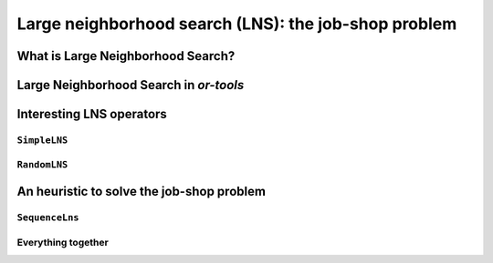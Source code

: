 ..  _large_neighborhood_search:

Large neighborhood search (LNS): the job-shop problem
-----------------------------------------------------------

..  only:: draft

    ..  raw:: latex

        You can find the code in the files~\code{dummy\_lns.cc}, \code{jobshop\_lns.h}, \code{jobshop\_lns.cc} 
        and~\code{jobshop\_heuristic.cc} 
        and the data files in~\code{first\_example\_jssp.txt} and~\code{abz9}.\\~\\

    ..  only:: html

        ..  container:: files-sidebar

            ..  raw:: html 
            
                <ol>
                  <li>C++ code:
                    <ol>
                      <li><a href="../../../tutorials/cplusplus/chap6/dummy_lns.cc">dummy_lns.cc</a></li>
                      <li><a href="../../../tutorials/cplusplus/chap6/jobshop_lns.h">jobshop_lns.h</a></li>
                      <li><a href="../../../tutorials/cplusplus/chap6/jobshop_lns.cc">jobshop_lns.cc</a></li>
                      <li><a href="../../../tutorials/cplusplus/chap6/jobshop_heuristic.cc">jobshop_heuristic.cc</a></li>
                    </ol>
                  </li>
                  <li>Data files:
                    <ol>
                      <li><a href="../../../tutorials/cplusplus/chap6/first_example_jssp.txt">first_example_jssp.txt</a></li>
                      <li><a href="../../../tutorials/cplusplus/chap6/abz9">abz9</a></li>
                    </ol>
                  </li>

                </ol>

..  only:: draft

    ..  topic:: This section strongly depends on the previous chapter.
    
        Indeed, we revisit the job-shop problem and Large Neighborhood Search is implemented 
        with ``LocalSearchOperator``\s in *or-tools*. 

    We have seen in the previous chapter that one of the difficulties of Local Search
    is to define the right notion of *neighborhood*:
    
      * too small and you might get stuck in a local optimum;
      * too big and you might loose precious time exploring huge neighborhoods 
        without any guarantee to find a good solution.
        
    Could we combine advantages of both approaches? Visit huge neighborhoods but only paying 
    the cost needed to visit small neighborhoods? This is what **Very Large-Scale Neighbourhood (VLSN)**
    [#very_large_scale_neighborhood_methods]_ methods
    try to achieve. The basic idea is to create large neighborhoods but to only (heuristically) visit the more interesting
    parts of it.
    
    ..  [#very_large_scale_neighborhood_methods] *Very Large-Scale Neighbourhood* methods are more defined by the fact that the neighborhoods
        considered are growing exponentially in the size of the input than the way these neighborhoods are explored. But if you want
        to explore these huge neighborhoods efficiently, you must do so heuristically, hence our shortcut in the "definition" of 
        *Very Large-Scale Neighbourhood* methods.
    
    **Large Neighbourhood Search (LNS)** is one of those VLN methods and is especially well suited to be combined with 
    Constraint Programming.

What is Large Neighborhood Search?
^^^^^^^^^^^^^^^^^^^^^^^^^^^^^^^^^^^^^^^

..  only:: draft

    The Large Neighborhood Search (LNS) meta-heuristic was proposed by Shaw in 1998 [Shaw1998]_.
    The neighborhood of a solution is defined implicitly by a *destroy* and a *repair* methods. A destroy method
    destructs part of the current solution while a repair method rebuilds the destroyed solution. Typically, the 
    destroy method contains some randomness such that different parts of the current solution are destroyed and... 
    different parts of the search tree visited! This means that the neighborhoods can be seen as *larger* than 
    in "classical" Local Search, hence the name.


    ..  [Shaw1998] P. Shaw. *Using constraint programming and local search methods to solve vehicle routing problems*,
                   Fourth International Conference on Principles and Practice of Constraint Programming, v 1520,
                   Lecture Notes in Computer Science, pp 417–431, 1998.



    In its very basic form, we could formulate large neighborhood search like this:
    
    ..  image:: algorithms/LNS_basic_pseudo_code.*
        :height: 110pt
        :align: center
      
    Often, steps 1. and 2. are done simultaneously. This is the case in *or-tools*.
    
    It looks very much like Local Search, the only difference is the way the neighborhoods are constructed.

    As always, the definition of the destroy and repair methods is a matter of trade-off. 

    An important concept is the *degree of destruction*: if only a small part of a solution is destructed, the LNS misses 
    its purpose and merely becomes a "classical" Local Search method acting on small neighborhoods. If a very large part (or the entirety) of the solution
    is destructed, then the reconstruction process consists in repeated full optimizations from scratch.

    Various scenarios are possible for the repair method ranging from reconstructing optimally the destructed (partial) 
    solution or using weak but very quick heuristics to reconstruct it. In the first case, you obtain the best possible completed 
    solution but it is often costly, in the second case you obtain a probably bad solution but very quickly. Most probably, you'll 
    want to use an intermediate scenario: devise an heuristic that reconstruct quite quickly not too bad solutions.
    
    When Large Neighborhood Search is used in combination with Constraint Programming, we often use the term *fix* for the 
    destroy method and *optimize* for the repair method. Indeed, the destruction is done by freeing some variables and thus 
    *fixing* the remaining ones to their current values and the repairing consists in *optimizing* this solution 
    while keeping the fixed variables to their current values.


Large Neighborhood Search in *or-tools*
^^^^^^^^^^^^^^^^^^^^^^^^^^^^^^^^^^^^^^^^^^

..  only:: draft

    You'll find the code in the file :file:`dummy_lns.cc`.

    Large Neighborhood Search is implemented with ``LocalSearchOperator``\s in *or-tools*. For ``IntVar``\s, there is 
    a specialized ``BaseLNS`` class that inherits from ``IntVarLocalSearchOperator``. For ``IntervalVar``\s and ``SequenceVar``\s, 
    you can inherit from the corresponding ``LocalSearchOperator``\s. We'll use the ``BaseLNS`` class in this sub-section and 
    inherit from ``SequenceVarLocalSearchOperator`` when we'll try to solve the job-shop problem below.
    
    Our basic example from previous chapter is to minimize the sum of :math:`n` ``IntVar``\s
    :math:`\{x_0, \ldots, x_{n - 1}\}` each with domain :math:`[0, n - 1]`. 
    We add the fictive constraint :math:`x_0 \geqslant 1` (and thus ask for :math:`n \geqslant 2`):

    ..  math::

        \begin{aligned}
        & \underset{x_0, ..., x_{n-1}}{\text{min}}
        & & x_0 + x_1 + ... + x_{n-1} \\
        & \text{subject to:}
        & & x_0 \geqslant 1.\\
        & & & x_i \in \{0,\ldots, n-1\} \, \text{for} \,  i = 0 \ldots n-1.
        \end{aligned}
    
    For ``IntVar``\s, you can use the ``BaseLNS`` class. In this ``LocalSearchOperator``, we have redefined the 
    ``OnStart()`` and ``MakeOneNeighbor()`` methods like this:
    
    ========================== ==========================
    ``LocalSearchOperator``    ``BaseLNS``
    ========================== ==========================
    ``OnStart()``              ``InitFragments()``
    ``MakeOneNeighbor()``      ``NextFragment()``
    ========================== ==========================

    A *Fragment* is just an ``std::vector<int>`` containing the indices of the ``IntVar``\s to "destroy", i.e. to free.
    The other ``IntVar``\s keep their current values. The complementary ``DecisionBuilder`` given to the ``LocalSearchOperator``
    will *repair* the current solution. The signature of the ``NextFragment()`` is as follow:
    
    ..  code-block:: c++
    
        virtual bool NextFragment(std::vector<int>* fragment) = 0;

    This method is a pure virtual method and **must** be defined. To free some variables, you fill the ``fragment`` ``vector``
    with the corresponding indices. This method returns ``true`` if their are still candidates solutions in the neighborhood, ``false``
    otherwise (exactly like the ``MakeOneNeighbor()`` method).
    
    Let's use a basic LNS to solve our basic problem. We'll free one variable at a time in the order given by the ``std::vector``
    of ``IntVar``\s. First, we initialize the index of the first variable in ``InitFragments()``:
    
    ..  code-block:: c++
    
        virtual void InitFragments() { index_ = 0; }

    where ``index_`` is a ``private`` ``int`` indicating the current index of the variable we are about to destroy.
    
    The ``NextFragment()`` method is straightforward:
    
    ..  code-block:: c++
    
          virtual bool NextFragment(std::vector<int>* fragment) {
            const int size = Size();
            if (index_ < size) {
              fragment->push_back(index_);
              ++index_;
              return true;
            } else {
              return false;
            }
          }

    This time, let's repair optimally the destroyed solution. The ``NestedOptimize`` ``DecisionBuilder`` is exactly what 
    we need as complementary ``DecisionBuilder``. It will collapse a search tree described by a
    DecisionBuilder`` ``db`` and a set of monitors and wrap it into a single point.
    
    There exist several factory methods to construct such a ``NestedOptimize``
    ``DecisionBuilder```but all need an ``Assignment`` to store the optimal solution found:
    
    ..  code-block:: c++
    
        Assignment * const optimal_candidate_solution = s.MakeAssignment();
        optimal_candidate_solution->Add(vars);
        optimal_candidate_solution->AddObjective(sum_var);
    
    The factory method we will use look like this:
    
    ..  code-block:: c++
    
        DecisionBuilder* MakeNestedOptimize(DecisionBuilder* const db,
                                            Assignment* const solution,
                                            bool maximize,
                                            int64 step);

    where ``db`` is the ``DecisionBuilder`` used to optimize, ``solution`` stores the optimal solution found (if any),
    ``maximize`` is a ``bool`` indicating if we maximize or minimize and ``step`` is the classical step used to optimize.
    For our basic example, we use a basic ``DecisionBuilder`` to optimize:
    
    ..  code-block:: c++
    
        DecisionBuilder * optimal_complementary_db = s.MakeNestedOptimize(
            s.MakePhase(vars,
                        Solver::CHOOSE_FIRST_UNBOUND,
                        Solver::ASSIGN_MAX_VALUE),
            optimal_candidate_solution,
            false,
            1);
    
    We then construct our LNS operator:
    
    ..  code-block:: c++
    
        OneVarLns one_var_lns(vars.data(), vars.size());
    
    and wrap the Local Search:
    
    ..  code-block:: c++
    
        LocalSearchPhaseParameters* ls_params
                = s.MakeLocalSearchPhaseParameters(&one_var_lns, 
                                                   optimal_complementary_db, 
                                                   limit);
        DecisionBuilder* ls = s.MakeLocalSearchPhase(initial_solution, 
                                                     ls_params);
    
    where ``limit`` is a ``SearchLimit`` and ``initial_solution`` is our initial solution. When ``n=4``, this 
    initial solution is :math:`[3, 2, 3, 2]`.
    
    The simplified output of :program:`dummy_lns` is:
    
    ..  code-block:: bash
    
        Simple Large Neighborhood Search with initial solution

        Start search, memory used = 15.21 MB
        Root node processed (time = 0 ms, constraints = 2, memory used = 
                                                                   15.21 MB)
        Solution #0 (objective value = 10, ...)
        Solution #1 (objective value = 8, ...)
        Solution #2 (objective value = 6, ...)
        Solution #3 (objective value = 3, ...)
        Solution #4 (objective value = 1, ...)
        Finished search tree, ..., neighbors = 10, filtered neighbors = 10, 
                                                 accepted neigbors = 4, ...)
        End search (time = 1 ms, branches = 58, failures = 57, memory used = 
                                         15.21 MB, speed = 58000 branches/s)
        Objective value = 1

    5 solutions were generated with decreased objective 
    values. ``Solution #0`` is the initial solution given:
    :math:`[3, 2, 3, 2]`. For the next 4 solutions, the ``NestedOptimize`` ``DecisionBuilder`` did its job and optimized 
    the partial solution:

    neighborhood 1 around :math:`[3,2,3,2]`:
      :math:`[-,2,3,2]` is immediately taken as the complementary ``DecisionBuilder`` transforms it into the optimal solution :math:`[1,2,3,2]` with an objective value of 8.
    neighborhood 2  around :math:`[1,2,3,2]`:
      :math:`[-,2,3,2]` is rejected as the optimal solution :math:`[1,2,3,2]` doesn't have a better objective value than 8.
      :math:`[1,-,3,2]` is immediately accepted as the optimal solution constructed is :math:`[1,0,3,2]` with an objective value of 6.
    neighborhood 3  around :math:`[1,0,3,2]`:
      :math:`[-, 0, 3, 2]` and :math:`[1,-,3,2]` are rejected and :math:`[1,0,-,2]` is accepted as the optimal solution 
      constructed is :math:`[1,0,0,2]` with an objective value of 3.
    neighborhood 4  around :math:`[1,0,0,2]`:
      :math:`[-, 0, 0, 2]`, :math:`[1, -, 0, 2]` and :math:`[1, 0, -, 2]` are rejected while :math:`[1, 0, 0, -]` is accepted 
      as the optimal solution constructed :math:`[1,0,0,0]` has an objective value of 1.

    The two last lines printed by the ``SearchLog`` summarize the local search:

    ..  code-block:: bash
    
        Finished search tree, ..., neighbors = 10, filtered neighbors = 10, 
                                                 accepted neigbors = 4, ...)
        End search (time = 1 ms, branches = 58, failures = 57, memory used = 
                                         15.21 MB, speed = 58000 branches/s)
        Objective value = 1

    There were indeed 10 constructed candidate solutions among which 10 (filtered neighbors) were accepted 
    after filtering (there is none!) and 4 (accepted neighbors) were improving solutions.

    For this basic example, repairing optimally led to the optimal solution but this is not necessarily the case.
    
        
Interesting LNS operators 
^^^^^^^^^^^^^^^^^^^^^^^^^^^

..  only:: draft

    At the moment of writing (12 February 2013, rev 2551), there are only a few specialized LNS operators. All concern
    ``IntVar``\s:
    
    * There are two basic LNS operators:
    
      * ``SimpleLNS``: Frees a number of contiguous variables (à la :math:`mod(m)`) in the ``std::vector<IntVar*>``;
      * ``RandomLNS``: Frees a number :math:`m` of randomly chosen variables from the ``std::vector<IntVar*>``.
    
    * Some ``PathOperator``\s. We'll see ``PathOperator``\s more in details in the section :ref:`local_search_pathoperators`.

``SimpleLNS``
"""""""""""""""""""

..  only:: draft

    The ``SimpleLNS`` ``LocalSearchOperator`` frees a number of contiguous variables. Its ``NextFragment()`` method reads:
    
    ..  code-block:: c++
    
        bool NextFragment(std::vector<int>* fragment) {
          const int size = Size();
          if (index_ < size) {
            for (int i = index_; i < index_ + number_of_variables_; ++i) {
              fragment->push_back(i % size);
            }
            ++index_;
            return true;
          } else {
            return false;
          }
        }

    The factory method to create this ``LocalSearchOperator`` is ``MakeOperator()``:
    
    ..  code-block:: c++
    
        LocalSearchOperator* Solver::MakeOperator(
                                          const std::vector<IntVar*>& vars,
                                          Solver::LocalSearchOperators op)

    where ``LocalSearchOperators`` is an ``enum`` describing different ``LocalSearchOperator``\s.
    To create a ``SimpleLNS``, we use ``Solver::SIMPLELNS``:
    
    ..  code-block:: c++
    
        LocalSearchOperator * simple_lns =  
                                     solver.MakeOperator(vars, 
                                                         Solver::SIMPLELNS);

    By default, the variable ``number_of_variables_`` in ``NextFragment()`` will be set to 1
    and thus ``SimpleLNS`` destroys one variable at a time. Unfortunately, ``SimpleLNS`` is not accessible directly. If you 
    want to destroy more than 1 variable, you'll have to implement your own ``LocalSearchOperator``.
    
``RandomLNS``
""""""""""""""""""""

..  only:: draft

    The ``RandomLNS`` ``LocalSearchOperator`` destroys randomly some variables. Its ``NextFragment()`` method reads:
    
    ..  code-block:: c++
    
        bool NextFragment(std::vector<int>* fragment) {
          for (int i = 0; i < number_of_variables_; ++i) {
            fragment->push_back(rand_.Uniform(Size()));
          }
          return true;
        }

    ..  only:: html
    
        ``number_of_variables_`` represents the number of variables to destroy. As you can see, this method always returns ``true``.
        This means that the neighborhood is never exhausted. ``rand_`` is an object of type ``ACMRandom`` which is 
        an ACM minimal standard random number generator (see the section :ref:`randomness` for more). ``rand_.Uniform(Size())``
        returns a random number between ``0`` and ``Size() - 1``. It might happen that 
        the same variable is chosen more than once.

    ..  raw:: latex
    
        \code{number\_of\_variables\_} represents the number of variables to destroy. As you can see, this method always 
        returns~\code{true}.
        This means that the neighborhood is never exhausted. \code{rand\_} is an object of type~\code{ACMRandom} which is 
        an ACM minimal standard random number generator (see section~\ref{manual/utilities/randomness:randomness} for more).
        \code{rand\_.Uniform(Size())} returns a random number between~\code{0} and~\code{Size() - 1}. It might happen that 
        the same variable is chosen more than once.
    
    There are 2 factory methods to create ``RandomLNS`` ``LocalSearchOperator``\s:
    
    ..  code-block:: c++
    
        LocalSearchOperator* Solver::MakeRandomLNSOperator(
                                           const std::vector<IntVar*>& vars,
                                           int number_of_variables);
        LocalSearchOperator* Solver::MakeRandomLNSOperator(
                                           const std::vector<IntVar*>& vars,
                                           int number_of_variables,
                                           int32 seed);


An heuristic to solve the job-shop problem 
^^^^^^^^^^^^^^^^^^^^^^^^^^^^^^^^^^^^^^^^^^^^^^^

..  only:: draft

    You'll find the code in the files :file:`jobshop_lns.h`, :file:`jobshop_lns.cc` and :file:`jobshop_heuristic.cc`
    (file :file:`jobshop.ls` was defined in the previous chapter).
    
    We present a basic Large Neighborhood Search operator ``SequenceLns`` to solve the job-shop problem in the file :file:`jobshop_lns.cc`.
    In the file :file:`jobshop_heuristic.cc`, we mix all ``LocalSearchOperator``\s we have seen in the previous 
    chapter :ref:`chapter_local_search` and the ``SequenceLns`` operator.
    
``SequenceLns``
""""""""""""""""

..  only:: draft

    We define a basic LNS operator: ``SequenceLNS``. This operator destroys ``current_length`` ``IntervalVar``\s randomly 
    in the middle of each ``SequenceVar`` as depicted on the next picture:
    
    ..  only:: html 
    
        .. image:: images/sequence_lns.*
            :width: 700pt
            :align: center

    ..  only:: latex
    
        .. image:: images/sequence_lns.*
            :width: 400pt
            :align: center

    To allow for some diversity, from time to time this operator destroys completely two ``SequenceVar``\s.
    
    For ``SequenceVar``\s, there are no specialized LNS operators. We thus inherit from ``SequenceVarLocalSearchOperator``:
    
    ..  code-block:: c++
    
        class SequenceLns : public SequenceVarLocalSearchOperator {
         public:
          SequenceLns(const SequenceVar* const* vars,
                      int size,
                      int seed,
                      int max_length)
              : SequenceVarLocalSearchOperator(vars, size),
                random_(seed),
                max_length_(max_length) {}

    ``random_`` is again an object of type ``ACMRandom`` and ``max_length`` is the maximal number of ``IntervalVar``\s to
    destroy in each ``SequenceVar``. It's a upper bound because the ``SequenceVar`` could contain less ``IntervalVar``\s.
    
    We use again our template for the ``MakeNextNeighbor()`` method:
    
    ..  code-block:: c++
    
        virtual bool MakeNextNeighbor(Assignment* delta, Assignment* deltadelta) {
          CHECK_NOTNULL(delta);
          while (true) {
            RevertChanges(true);
            if (random_.Uniform(2) == 0) {
              FreeTimeWindow();
            } else {
              FreeTwoResources();
            }
            if (ApplyChanges(delta, deltadelta)) {
              VLOG(1) << "Delta = " << delta->DebugString();
              return true;
            }
          }
          return false;
        }

    ``FreeTwoResources()`` simply destroys two random ``SequenceVar``\s:
    
    ..  code-block:: c++
    
        void FreeTwoResources() {
          std::vector<int> free_sequence;
          SetForwardSequence(random_.Uniform(Size()), free_sequence);
          SetForwardSequence(random_.Uniform(Size()), free_sequence);
        }

    ``FreeTimeWindow()`` is more interesting:
    
    ..  code-block:: c++
    
        void FreeTimeWindow() {
          for (int i = 0; i < Size(); ++i) {
            std::vector<int> sequence = Sequence(i);
            const int current_length =
                std::min(static_cast<int>(sequence.size()), max_length_);
            const int start_position =
                random_.Uniform(sequence.size() - current_length);
            std::vector<int> forward;
            for (int j = 0; j < start_position; ++j) {
              forward.push_back(sequence[j]);
            }
            std::vector<int> backward;
            for (int j = sequence.size() - 1;
                 j >= start_position + current_length;
                 --j) {
              backward.push_back(sequence[j]);
            }
            SetForwardSequence(i, forward);
            SetBackwardSequence(i, backward);
          }
        }


    We use the ``SequenceLNS`` in the file :file:`jobshop_lns.cc` to solve the job-shop problem.
    Four parameters are defined through gflags:
    
    * ``time_limit_in_ms``: Time limit in ms, 0 means no limit;
    * ``sub_sequence_length``: The sub sequence length for the ``ShuffleIntervals`` LS operator;
    * ``lns_seed``: The seed for the LNS random search;
    * ``lns_limit``: maximal number of candidate solutions to consider for each neighborhood search in the LNS.

    When we try to solve the ``abz9`` instance with our default parameters, we quickly find this solution 
    
    ..  code-block:: bash
    
        Solution #190 (objective value = 802, ..., time = 10612 ms, ...,
                       neighbors = 1884, ..., accepted neighbors = 190, ...)
    
    After only 10 seconds, we obtain a feasible solution with an objective value of 802. Much better than what we obtained 
    in the previous chapter (the best value was 931)! Large Neighborhood Search (and its randomness) widens the scope of the 
    neighborhood definition and allows to search a bigger portion of the search space but still it doesn't avoid the local 
    trap. :program:`jobshop_lns` seems to get stuck with this solution. In the next sub-section, we use the Local Search 
    operators defined in the previous chapter and the ``SequenceLNS`` operator together.
    

Everything together
"""""""""""""""""""""""

..  only:: draft

    In the file :file:`jobshop_heuristic.cc`, we mix the three ``LocalSearchOperator``\s we have previously defined:
    
    * ``SwapIntervals`` and ``ShuffleIntervals`` defined in the previous chapter and 
    * ``SequenceLNS``.
    
    As in :file:`jobshop_ls3.cc`, we use Local Search to find an initial solution.
    We let the program run for 18 minutes. The best solution found had an objective value of 745 and 717056 candidate solutions 
    were tested! Maybe :program:`jobshop_heuristic` would have found a better solution after a while but there is no 
    guarantee whatsoever. We didn't *tune* the algorithm, i.e. we didn't try to understand and fix its parameters (all the 
    gflags) to their optimal values (if any) and we only used the :file:`abz9` instance to test it.
    
    One fundamental flaw of our algorithm is that we don't learn anything from the search history: the Local Search 
    goes bluntly forward to find better solutions one after the other and can be trapped in a local optimum.
    
    In the rest of this chapter, we'll see different meta-heuristics that take the search history into account and try 
    to avoid the local trap.
    

